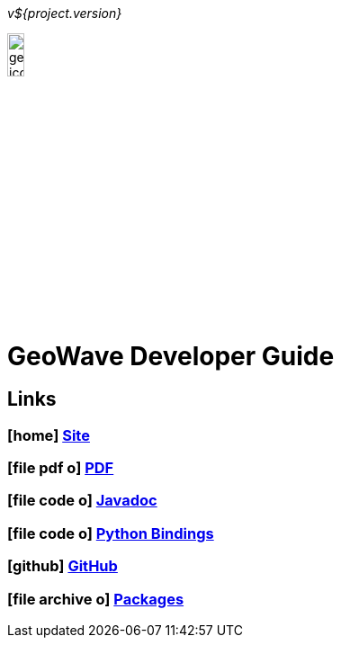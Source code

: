 [[devguide-intro]]
<<<

:linkattrs:

_v${project.version}_

image::geowave-icon-logo-cropped-v2.png[width="15%"]

= GeoWave Developer Guide

////
PDF Generation gives an error if you try to use icons
////
ifdef::backend-html5[]
== Links

=== icon:home[] link:http://locationtech.github.io/geowave/[Site, window="_blank"]

=== icon:file-pdf-o[] link:https://s3.amazonaws.com/geowave/${version_url}/docs/devguide.pdf[PDF^, window="_blank"]

=== icon:file-code-o[] link:apidocs/index.html[Javadoc, window="_blank"]

=== icon:file-code-o[] link:pydocs/index.html[Python Bindings, window="_blank"]

=== icon:github[] link:https://github.com/locationtech/geowave[GitHub, window="_blank"]

=== icon:file-archive-o[] link:packages.html[Packages, window="_blank"]

endif::backend-html5[]
